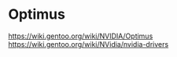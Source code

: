 * Optimus
https://wiki.gentoo.org/wiki/NVIDIA/Optimus
https://wiki.gentoo.org/wiki/NVidia/nvidia-drivers
